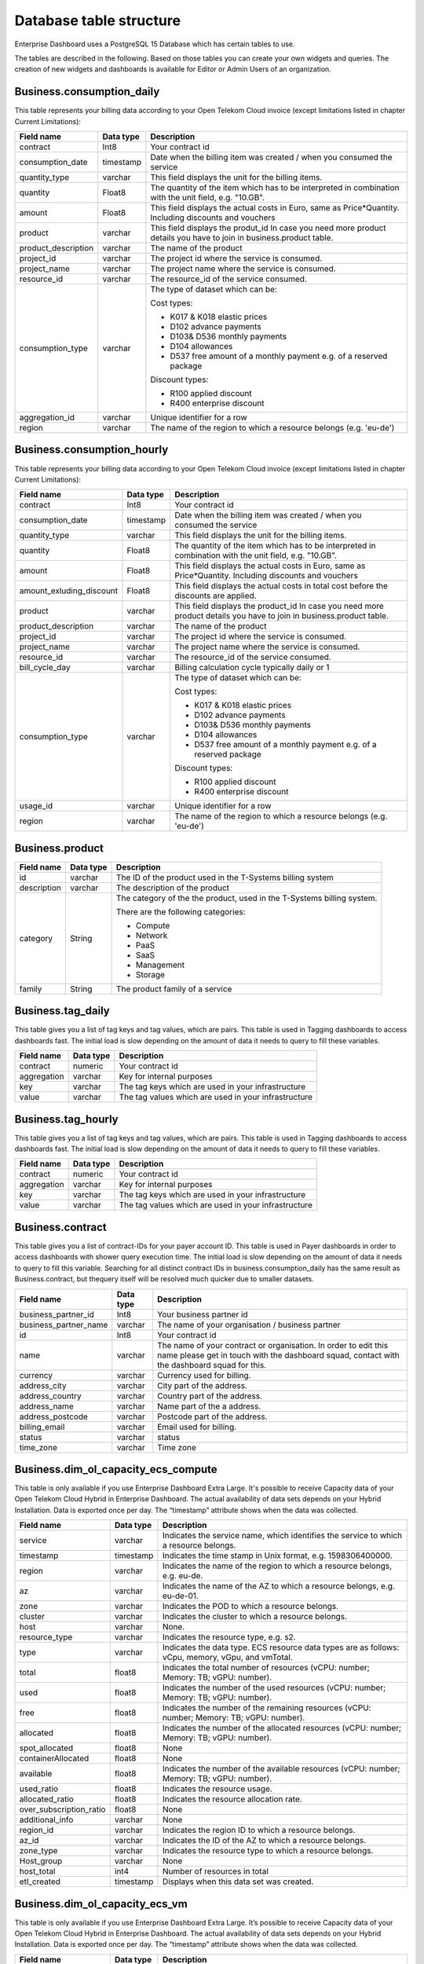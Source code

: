 Database table structure
========================

Enterprise Dashboard uses a PostgreSQL 15 Database which has certain
tables to use.

The tables are described in the following. Based on those tables you
can create your own widgets and queries. The creation of new widgets
and dashboards is available for Editor or Admin Users of an
organization.


Business.consumption_daily
~~~~~~~~~~~~~~~~~~~~~~~~~~

This table represents your billing data according to your Open Telekom
Cloud invoice (except limitations listed in chapter Current
Limitations):

+---------------------------+----------------------+----------------------+
| Field name                | Data type            | Description          |
+===========================+======================+======================+
| contract                  | Int8                 | Your contract id     |
+---------------------------+----------------------+----------------------+
| consumption_date          | timestamp            | Date when the        |
|                           |                      | billing item was     |
|                           |                      | created / when you   |
|                           |                      | consumed the service |
+---------------------------+----------------------+----------------------+
| quantity_type             | varchar              | This field displays  |
|                           |                      | the unit for the     |
|                           |                      | billing items.       |
+---------------------------+----------------------+----------------------+
| quantity                  | Float8               | The quantity of the  |
|                           |                      | item which has to be |
|                           |                      | interpreted in       |
|                           |                      | combination with the |
|                           |                      | unit field,          |
|                           |                      | e.g. "10.GB".        |
+---------------------------+----------------------+----------------------+
| amount                    | Float8               | This field displays  |
|                           |                      | the actual costs in  |
|                           |                      | Euro, same as        |
|                           |                      | Price*Quantity.      |
|                           |                      | Including discounts  | 
|                           |                      | and vouchers         |
+---------------------------+----------------------+----------------------+
| product                   | varchar              | This field displays  |
|                           |                      | the produt_id        |
|                           |                      | In case you need     |
|                           |                      | more product details |
|                           |                      | you have to join     |
|                           |                      | in business.product  | 
|                           |                      | table.               |
+---------------------------+----------------------+----------------------+
| product_description       | varchar              | The name of the      |
|                           |                      | product              |
+---------------------------+----------------------+----------------------+
| project_id                | varchar              | The project id       |
|                           |                      | where the service is |
|                           |                      | consumed.            |
+---------------------------+----------------------+----------------------+
| project_name              | varchar              | The project name     |
|                           |                      | where the service is |
|                           |                      | consumed.            |
+---------------------------+----------------------+----------------------+
| resource_id               | varchar              | The resource_id      |
|                           |                      | of the service       |
|                           |                      | consumed.            |
+---------------------------+----------------------+----------------------+
| consumption_type          | varchar              | The type of dataset  |
|                           |                      | which can be:        |
|                           |                      |                      |
|                           |                      | Cost types:          |
|                           |                      |                      |
|                           |                      | -  K017 & K018       |
|                           |                      |    elastic prices    |
|                           |                      |                      |
|                           |                      | -  D102 advance      |
|                           |                      |    payments          |
|                           |                      |                      |
|                           |                      | -  D103& D536        |
|                           |                      |    monthly payments  |
|                           |                      |                      |
|                           |                      | -  D104 allowances   |
|                           |                      |                      |
|                           |                      | -  D537 free amount  |
|                           |                      |    of a monthly      |
|                           |                      |    payment e.g. of a |
|                           |                      |    reserved package  |
|                           |                      |                      |
|                           |                      | Discount types:      |
|                           |                      |                      |
|                           |                      | -  R100 applied      |
|                           |                      |    discount          |
|                           |                      |                      |
|                           |                      | -  R400 enterprise   |
|                           |                      |    discount          |
|                           |                      |                      |
+---------------------------+----------------------+----------------------+
| aggregation_id            | varchar              | Unique identifier    |
|                           |                      | for a row            |
+---------------------------+----------------------+----------------------+
| region                    | varchar              | The name of the      |
|                           |                      | region to which a    |
|                           |                      | resource belongs     |
|                           |                      | (e.g. 'eu-de')       |
+---------------------------+----------------------+----------------------+


Business.consumption_hourly
~~~~~~~~~~~~~~~~~~~~~~~~~~~

This table represents your billing data according to your Open Telekom
Cloud invoice (except limitations listed in chapter Current
Limitations):

+---------------------------+----------------------+----------------------+
| Field name                | Data type            | Description          |
+===========================+======================+======================+
| contract                  | Int8                 | Your contract id     |
+---------------------------+----------------------+----------------------+
| consumption_date          | timestamp            | Date when the        |
|                           |                      | billing item was     |
|                           |                      | created / when you   |
|                           |                      | consumed the service |
+---------------------------+----------------------+----------------------+
| quantity_type             | varchar              | This field displays  |
|                           |                      | the unit for the     |
|                           |                      | billing items.       |
+---------------------------+----------------------+----------------------+
| quantity                  | Float8               | The quantity of the  |
|                           |                      | item which has to be |
|                           |                      | interpreted in       |
|                           |                      | combination with the |
|                           |                      | unit field,          |
|                           |                      | e.g. "10.GB".        |
+---------------------------+----------------------+----------------------+
| amount                    | Float8               | This field displays  |
|                           |                      | the actual costs in  |
|                           |                      | Euro, same as        |
|                           |                      | Price*Quantity.      |
|                           |                      | Including discounts  | 
|                           |                      | and vouchers         |
+---------------------------+----------------------+----------------------+
| amount_exluding_discount  | Float8               | This field displays  |
|                           |                      | the actual costs in  |
|                           |                      | total cost before    |
|                           |                      | the discounts are    |
|                           |                      | applied.             |
+---------------------------+----------------------+----------------------+
| product                   | varchar              | This field displays  |
|                           |                      | the product_id       |
|                           |                      | In case you need     |
|                           |                      | more product details |
|                           |                      | you have to join     |
|                           |                      | in business.product  | 
|                           |                      | table.               |
+---------------------------+----------------------+----------------------+
| product_description       | varchar              | The name of the      |
|                           |                      | product              |
+---------------------------+----------------------+----------------------+
| project_id                | varchar              | The project id       |
|                           |                      | where the service is |
|                           |                      | consumed.            |
+---------------------------+----------------------+----------------------+
| project_name              | varchar              | The project name     |
|                           |                      | where the service is |
|                           |                      | consumed.            |
+---------------------------+----------------------+----------------------+
| resource_id               | varchar              | The resource_id      |
|                           |                      | of the service       |
|                           |                      | consumed.            |
+---------------------------+----------------------+----------------------+
| bill_cycle_day            | varchar              | Billing calculation  |
|                           |                      | cycle typically      | 
|                           |                      | daily or 1           |
+---------------------------+----------------------+----------------------+
| consumption_type          | varchar              | The type of dataset  |
|                           |                      | which can be:        |
|                           |                      |                      |
|                           |                      | Cost types:          |
|                           |                      |                      |
|                           |                      | -  K017 & K018       |
|                           |                      |    elastic prices    |
|                           |                      |                      |
|                           |                      | -  D102 advance      |
|                           |                      |    payments          |
|                           |                      |                      |
|                           |                      | -  D103& D536        |
|                           |                      |    monthly payments  |
|                           |                      |                      |
|                           |                      | -  D104 allowances   |
|                           |                      |                      |
|                           |                      | -  D537 free amount  |
|                           |                      |    of a monthly      |
|                           |                      |    payment e.g. of a |
|                           |                      |    reserved package  |
|                           |                      |                      |
|                           |                      | Discount types:      |
|                           |                      |                      |
|                           |                      | -  R100 applied      |
|                           |                      |    discount          |
|                           |                      |                      |
|                           |                      | -  R400 enterprise   |
|                           |                      |    discount          |
|                           |                      |                      |
+---------------------------+----------------------+----------------------+
| usage_id                  | varchar              | Unique identifier    |
|                           |                      | for a row            |
+---------------------------+----------------------+----------------------+
| region                    | varchar              | The name of the      |
|                           |                      | region to which a    |
|                           |                      | resource belongs     |
|                           |                      | (e.g. 'eu-de')       |
+---------------------------+----------------------+----------------------+



Business.product
~~~~~~~~~~~~~~~~

+-----------------------+----------------------+----------------------+
| Field name            | Data type            | Description          |
+=======================+======================+======================+
| id                    | varchar              | The ID of the        |
|                       |                      | product used in the  |
|                       |                      | T-Systems billing    |
|                       |                      | system               |
+-----------------------+----------------------+----------------------+
| description           | varchar              | The description of   |
|                       |                      | the product          |
+-----------------------+----------------------+----------------------+
| category              | String               | The category of the  |
|                       |                      | the product, used in |
|                       |                      | the T-Systems        |
|                       |                      | billing system.      |
|                       |                      |                      |
|                       |                      | There are the        |
|                       |                      | following            |
|                       |                      | categories:          |
|                       |                      |                      |
|                       |                      | -  Compute           |
|                       |                      |                      |
|                       |                      | -  Network           |
|                       |                      |                      |
|                       |                      | -  PaaS              |
|                       |                      |                      |
|                       |                      | -  SaaS              |
|                       |                      |                      |
|                       |                      | -  Management        |
|                       |                      |                      |
|                       |                      | -  Storage           |
|                       |                      |                      |
+-----------------------+----------------------+----------------------+
| family                | String               | The product family   |
|                       |                      | of a service         |
+-----------------------+----------------------+----------------------+


Business.tag_daily
~~~~~~~~~~~~~~~~~~

This table gives you a list of tag keys and tag values, which are
pairs. This table is used in Tagging dashboards to access dashboards
fast. The initial load is slow depending on the amount of data it
needs to query to fill these variables.

+-----------------------+----------------------+----------------------+
| Field name            | Data type            | Description          |
+=======================+======================+======================+
| contract              | numeric              | Your contract id     |
+-----------------------+----------------------+----------------------+
| aggregation           | varchar              | Key for internal     |
|                       |                      | purposes             |
+-----------------------+----------------------+----------------------+
| key                   | varchar              | The tag keys which   |
|                       |                      | are used in your     |
|                       |                      | infrastructure       |
+-----------------------+----------------------+----------------------+
| value                 | varchar              | The tag values which |
|                       |                      | are used in your     |
|                       |                      | infrastructure       |
+-----------------------+----------------------+----------------------+


Business.tag_hourly
~~~~~~~~~~~~~~~~~~~

This table gives you a list of tag keys and tag values, which are
pairs. This table is used in Tagging dashboards to access dashboards
fast. The initial load is slow depending on the amount of data it
needs to query to fill these variables.

+-----------------------+----------------------+----------------------+
| Field name            | Data type            | Description          |
+=======================+======================+======================+
| contract              | numeric              | Your contract id     |
+-----------------------+----------------------+----------------------+
| aggregation           | varchar              | Key for internal     |
|                       |                      | purposes             |
+-----------------------+----------------------+----------------------+
| key                   | varchar              | The tag keys which   |
|                       |                      | are used in your     |
|                       |                      | infrastructure       |
+-----------------------+----------------------+----------------------+
| value                 | varchar              | The tag values which |
|                       |                      | are used in your     |
|                       |                      | infrastructure       |
+-----------------------+----------------------+----------------------+

Business.contract
~~~~~~~~~~~~~~~~~

This table gives you a list of contract-IDs for your
payer account ID. This table is used in Payer
dashboards in order to access dashboards with shower query execution time.
The initial load is slow depending on the amount of data it needs to query 
to fill this variable. Searching for all distinct contract IDs in
business.consumption_daily has the same result as Business.contract, but 
thequery itself will be resolved much quicker due to smaller datasets.

+-----------------------+----------------------+----------------------+
| Field name            | Data type            | Description          |
+=======================+======================+======================+
| business_partner_id   | Int8                 | Your business        |
|                       |                      | partner id           |
+-----------------------+----------------------+----------------------+
| business_partner_name | varchar              | The name of your     |
|                       |                      | organisation /       |
|                       |                      | business partner     |
+-----------------------+----------------------+----------------------+
| id                    | Int8                 | Your contract id     |
+-----------------------+----------------------+----------------------+
| name                  | varchar              | The name of your     |
|                       |                      | contract or          |
|                       |                      | organisation. In     |
|                       |                      | order to edit this   |
|                       |                      | name please get in   |
|                       |                      | touch with the       |
|                       |                      | dashboard squad,     |
|                       |                      | contact with the     |
|                       |                      | dashboard squad for  |
|                       |                      | this.                |
+-----------------------+----------------------+----------------------+
| currency              | varchar              | Currency used for    |
|                       |                      | billing.             | 
+-----------------------+----------------------+----------------------+
| address_city          | varchar              | City part of the     | 
|                       |                      | address.             | 
+-----------------------+----------------------+----------------------+
| address_country       | varchar              | Country part of the  | 
|                       |                      | address.             | 
+-----------------------+----------------------+----------------------+
| address_name          | varchar              | Name part of the a   | 
|                       |                      | address.             | 
+-----------------------+----------------------+----------------------+
| address_postcode      | varchar              | Postcode part of the | 
|                       |                      | address.             | 
+-----------------------+----------------------+----------------------+
| billing_email         | varchar              | Email used for       |
|                       |                      | billing.             | 
+-----------------------+----------------------+----------------------+
| status                | varchar              | status               |
+-----------------------+----------------------+----------------------+
| time_zone             | varchar              | Time zone            |
+-----------------------+----------------------+----------------------+


Business.dim_ol_capacity_ecs_compute
~~~~~~~~~~~~~~~~~~~~~~~~~~~~~~~~~~~~

This table is only available if you use Enterprise Dashboard Extra
Large. It's possible to receive Capacity data of your Open Telekom
Cloud Hybrid in Enterprise Dashboard. The actual availability of data
sets depends on your Hybrid Installation. Data is exported once per
day. The “timestamp” attribute shows when the data was collected.

+-------------------------+----------------------+-----------------------+
| Field name              | Data type            | Description           |
+=========================+======================+=======================+
| service                 | varchar              | Indicates the service |
|                         |                      | name, which           |
|                         |                      | identifies the        |
|                         |                      | service to which a    |
|                         |                      | resource belongs.     |
+-------------------------+----------------------+-----------------------+
| timestamp               | timestamp            | Indicates the time    |
|                         |                      | stamp in Unix format, |
|                         |                      | e.g. 1598306400000.   |
+-------------------------+----------------------+-----------------------+
| region                  | varchar              | Indicates the name of |
|                         |                      | the region to which a |
|                         |                      | resource belongs,     |
|                         |                      | e.g. eu-de.           |
+-------------------------+----------------------+-----------------------+
| az                      | varchar              | Indicates the name of |
|                         |                      | the AZ to which a     |
|                         |                      | resource belongs,     |
|                         |                      | e.g. eu-de-01.        |
+-------------------------+----------------------+-----------------------+
| zone                    | varchar              | Indicates the POD to  |
|                         |                      | which a resource      |
|                         |                      | belongs.              |
+-------------------------+----------------------+-----------------------+
| cluster                 | varchar              | Indicates the cluster |
|                         |                      | to which a resource   |
|                         |                      | belongs.              |
+-------------------------+----------------------+-----------------------+
| host                    | varchar              | None.                 |
+-------------------------+----------------------+-----------------------+
| resource_type           | varchar              | Indicates the         |
|                         |                      | resource type, e.g.   |
|                         |                      | s2.                   |
+-------------------------+----------------------+-----------------------+
| type                    | varchar              | Indicates the data    |
|                         |                      | type. ECS resource    |
|                         |                      | data types are as     |
|                         |                      | follows:              |
|                         |                      | vCpu, memory, vGpu,   |
|                         |                      | and vmTotal.          |
+-------------------------+----------------------+-----------------------+
| total                   | float8               | Indicates the total   |
|                         |                      | number of resources   |
|                         |                      | (vCPU: number;        |
|                         |                      | Memory: TB; vGPU:     |
|                         |                      | number).              |
+-------------------------+----------------------+-----------------------+
| used                    | float8               | Indicates the number  |
|                         |                      | of the used resources |
|                         |                      | (vCPU: number;        |
|                         |                      | Memory: TB; vGPU:     |
|                         |                      | number).              |
+-------------------------+----------------------+-----------------------+
| free                    | float8               | Indicates the number  |
|                         |                      | of the remaining      |
|                         |                      | resources (vCPU:      |
|                         |                      | number; Memory: TB;   |
|                         |                      | vGPU: number).        |
+-------------------------+----------------------+-----------------------+
| allocated               | float8               | Indicates the number  |
|                         |                      | of the allocated      |
|                         |                      | resources (vCPU:      |
|                         |                      | number; Memory: TB;   |
|                         |                      | vGPU: number).        |
+-------------------------+----------------------+-----------------------+
| spot_allocated          | float8               | None                  |
+-------------------------+----------------------+-----------------------+
| containerAllocated      | float8               | None                  |
+-------------------------+----------------------+-----------------------+
| available               | float8               | Indicates the number  |
|                         |                      | of the available      |
|                         |                      | resources (vCPU:      |
|                         |                      | number; Memory: TB;   |
|                         |                      | vGPU: number).        |
+-------------------------+----------------------+-----------------------+
| used_ratio              | float8               | Indicates the         |
|                         |                      | resource usage.       |
+-------------------------+----------------------+-----------------------+
| allocated_ratio         | float8               | Indicates the         |
|                         |                      | resource allocation   |
|                         |                      | rate.                 |
+-------------------------+----------------------+-----------------------+
| over_subscription_ratio | float8               | None                  |
|                         |                      |                       |
+-------------------------+----------------------+-----------------------+
| additional_info         | varchar              | None                  |
+-------------------------+----------------------+-----------------------+
| region_id               | varchar              | Indicates the region  |
|                         |                      | ID to which a         |
|                         |                      | resource belongs.     |
+-------------------------+----------------------+-----------------------+
| az_id                   | varchar              | Indicates the ID of   |
|                         |                      | the AZ to which a     |
|                         |                      | resource belongs.     |
+-------------------------+----------------------+-----------------------+
| zone_type               | varchar              | Indicates the         |
|                         |                      | resource type to      |
|                         |                      | which a resource      |
|                         |                      | belongs.              |
+-------------------------+----------------------+-----------------------+
| Host_group              | varchar              | None                  |
+-------------------------+----------------------+-----------------------+
| host_total              | int4                 | Number of resources   |
|                         |                      | in total              |
+-------------------------+----------------------+-----------------------+
| etl_created             | timestamp            | Displays when this    |
|                         |                      | data set was created. |
+-------------------------+----------------------+-----------------------+


Business.dim_ol_capacity_ecs_vm
~~~~~~~~~~~~~~~~~~~~~~~~~~~~~~~

This table is only available if you use Enterprise Dashboard Extra
Large. It’s possible to receive Capacity data of your Open Telekom
Cloud Hybrid in Enterprise Dashboard. The actual availability of data
sets depends on your Hybrid Installation. Data is exported once per
day. The “timestamp” attribute shows when the data was collected.

+-------------------------+----------------------+-----------------------+
| Field name              | Data type            | Description           |
+=========================+======================+=======================+
| service                 | varchar              | Indicates the service |
|                         |                      | name, which           |
|                         |                      | identifies the        |
|                         |                      | service to which a    |
|                         |                      | resource belongs      |
+-------------------------+----------------------+-----------------------+
| timestamp               | timestamp            | Indicates the time    |
|                         |                      | stamp in Unix format, |
|                         |                      | e.g. 1598306400000    |
+-------------------------+----------------------+-----------------------+
| region                  | varchar              | Indicates the name of |
|                         |                      | the region to which a |
|                         |                      | resource belongs.     |
+-------------------------+----------------------+-----------------------+
| az                      | varchar              | Indicates the name of |
|                         |                      | the AZ to which a     |
|                         |                      | resource belongs.     |
+-------------------------+----------------------+-----------------------+
| zone                    | varchar              | Indicates the POD to  |
|                         |                      | which a resource      |
|                         |                      | belongs.              |
+-------------------------+----------------------+-----------------------+
| cluster                 | varchar              | Indicates the name of |
|                         |                      | the cluster to which  |
|                         |                      | a resource belongs.   |
+-------------------------+----------------------+-----------------------+
| host                    | varchar              | None                  |
+-------------------------+----------------------+-----------------------+
| resource_type           | varchar              | Indicates the         |
|                         |                      | resource type, e.g.   |
|                         |                      | s2.8xlarge.2          |
+-------------------------+----------------------+-----------------------+
| type                    | varchar              | None                  |
+-------------------------+----------------------+-----------------------+
| total                   | float8               | None                  |
+-------------------------+----------------------+-----------------------+
| used                    | float8               | None                  |
+-------------------------+----------------------+-----------------------+
| free                    | float8               | None                  |
+-------------------------+----------------------+-----------------------+
| allocated               | float8               | Indicates the number  |
|                         |                      | of allocated          |
|                         |                      | resources. Unit: VM.  |
+-------------------------+----------------------+-----------------------+
| spot_allocated          | float8               | None                  |
+-------------------------+----------------------+-----------------------+
| containerAllocated      | float8               | None                  |
+-------------------------+----------------------+-----------------------+
| available               | float8               | None                  |
+-------------------------+----------------------+-----------------------+
| used_ratio              | float8               | None                  |
+-------------------------+----------------------+-----------------------+
| allocated_ratio         | float8               | None                  |
+-------------------------+----------------------+-----------------------+
| over_subscription_ratio | float8               | None                  |
+-------------------------+----------------------+-----------------------+
| additional_info         | varchar              | None                  |
+-------------------------+----------------------+-----------------------+
| flavor_vCpu             | float8               | Indicates the number  |
|                         |                      | of vCpu               |
+-------------------------+----------------------+-----------------------+
| flavor_mem              | float8               | Indicates the amount  |
|                         |                      | of memory in GB       |
+-------------------------+----------------------+-----------------------+
| is_public               | varchar              | None                  |
+-------------------------+----------------------+-----------------------+
| region_id               | varchar              | Indicates the region  |
|                         |                      | ID to which a         |
|                         |                      | resource belongs.     |
+-------------------------+----------------------+-----------------------+
| az_id                   | varchar              | Indicates the ID of   |
|                         |                      | the AZ to which a     |
|                         |                      | resource belongs      |
+-------------------------+----------------------+-----------------------+
| zone_type               | varchar              | None                  |
+-------------------------+----------------------+-----------------------+
| host_total              | int4                 | None                  |
+-------------------------+----------------------+-----------------------+
| etl_created             | timestamp            | Displays when this    |
|                         |                      | data set was created  |
+-------------------------+----------------------+-----------------------+

Business.dim_ol_capacity_evs_capacity
~~~~~~~~~~~~~~~~~~~~~~~~~~~~~~~~~~~~~~

This table is only available if you use Enterprise Dashboard Extra
Large. It’s possible to receive Capacity data of your Open Telekom
Cloud Hybrid in Enterprise Dashboard. The actual availability of data
sets depends on your Hybrid Installation. Data is exported once per
day. The “timestamp” attribute shows when the data was collected.

+-------------------------+----------------------+-----------------------+
| Field name              | Data type            | Description           |
+=========================+======================+=======================+
| service                 | varchar              | Indicates the service |
|                         |                      | name, which           |
|                         |                      | identifies the        |
|                         |                      | service to which a    |
|                         |                      | resource belongs      |
+-------------------------+----------------------+-----------------------+
| timestamp               | timestamp            | Indicates the time    |
|                         |                      | stamp in Unix format, |
|                         |                      | e.g. 1598306400000    |
+-------------------------+----------------------+-----------------------+
| region                  | varchar              | Indicates the name of |
|                         |                      | the region to which a |
|                         |                      | resource belongs.     |
+-------------------------+----------------------+-----------------------+
| az                      | varchar              | Indicates the name of |
|                         |                      | the AZ to which a     |
|                         |                      | resource belongs.     |
+-------------------------+----------------------+-----------------------+
| zone                    | varchar              | Indicates the POD to  |
|                         |                      | which a resource      |
|                         |                      | belongs.              |
+-------------------------+----------------------+-----------------------+
| cluster                 | varchar              | Indicates the storage |
|                         |                      | pool to which the     |
|                         |                      | resource belongs      |
+-------------------------+----------------------+-----------------------+
| host                    | varchar              | None                  |
+-------------------------+----------------------+-----------------------+
| resource_type           | varchar              | None                  |
+-------------------------+----------------------+-----------------------+
| type                    | varchar              | Indicates the data    |
|                         |                      | type. EVS data types  |
|                         |                      | are as follows:       |
|                         |                      |                       |
|                         |                      | SATA, SAS, and SSD    |
+-------------------------+----------------------+-----------------------+
| total                   | float8               | Indicates the total   |
|                         |                      | number of resources.  |
|                         |                      | Unit: TB.             |
+-------------------------+----------------------+-----------------------+
| used                    | float8               | Indicates the number  |
|                         |                      | of used resources.    |
|                         |                      | Unit: TB.             |
+-------------------------+----------------------+-----------------------+
| free                    | float8               | Indicates the         |
|                         |                      | remaining number of   |
|                         |                      | resources. Unit: TB.  |
+-------------------------+----------------------+-----------------------+
| allocated               | float8               | Indicates the         |
|                         |                      | allocated number of   |
|                         |                      | resources. Unit: TB.  |
+-------------------------+----------------------+-----------------------+
| spot_allocated          | float8               | None                  |
+-------------------------+----------------------+-----------------------+
| containerAllocated      | float8               | None                  |
+-------------------------+----------------------+-----------------------+
| available               | float8               | Indicates the number  |
|                         |                      | of available          |
|                         |                      | resources. Unit: TB.  |
+-------------------------+----------------------+-----------------------+
| used_ratio              | float8               | Indicates the         |
|                         |                      | resource usage        |
+-------------------------+----------------------+-----------------------+
| allocated_ratio         | float8               | Indicates the         |
|                         |                      | resource allocation   |
|                         |                      | rate.                 |
+-------------------------+----------------------+-----------------------+
| over_subscription_ratio | float8               | Indicates the         |
|                         |                      | overcommitment ratio. |
+-------------------------+----------------------+-----------------------+
| additional_info         | varchar              |                       |
+-------------------------+----------------------+-----------------------+
| sata_physical_host      | varchar              | Indicates the number  |
|                         |                      | of SATA PMs. Unit:    |
|                         |                      | PCs                   |
+-------------------------+----------------------+-----------------------+
| ssd_physical_host       | varchar              | Indicates the number  |
|                         |                      | of SSD PMs. Unit: PCs |
+-------------------------+----------------------+-----------------------+
| sas_physical_host       | varchar              | Indicates the number  |
|                         |                      | of SAS PMs. Unit: PCs |
+-------------------------+----------------------+-----------------------+
| pool_model              | varchar              | None                  |
+-------------------------+----------------------+-----------------------+
| region_id               | varchar              | Indicates the ID of   |
|                         |                      | the AZ to which a     |
|                         |                      | resource belongs      |
+-------------------------+----------------------+-----------------------+
| zone_type               | varchar              | Indicates the         |
|                         |                      | resource type to      |
|                         |                      | which a resource      |
|                         |                      | belongs               |
+-------------------------+----------------------+-----------------------+
| etl_created             | timestamp            | Displays when this    |
|                         |                      | data set was created  |
+-------------------------+----------------------+-----------------------+

Business.dim_ol_capacity_obs
~~~~~~~~~~~~~~~~~~~~~~~~~~~~

This table is only available if you use Enterprise Dashboard Extra
Large. It’s possible to receive Capacity data of your Open Telekom
Cloud Hybrid in Enterprise Dashboard. The actual availability of data
sets depends on your Hybrid Installation. Data is exported once per
day. The “timestamp” attribute shows when the data was collected.

+-------------------------+----------------------+-----------------------+
| Field name              | Data type            | Description           |
+=========================+======================+=======================+
| service                 | varchar              | Indicates the service |
|                         |                      | name, which           |
|                         |                      | identifies the        |
|                         |                      | service to which a    |
|                         |                      | resource belongs      |
+-------------------------+----------------------+-----------------------+
| timestamp               | timestamp            | Indicates the time    |
|                         |                      | stamp in Unix format, |
|                         |                      | e.g. 1598306400000    |
+-------------------------+----------------------+-----------------------+
| region                  | varchar              | Indicates the name of |
|                         |                      | the region to which a |
|                         |                      | resource belongs.     |
+-------------------------+----------------------+-----------------------+
| az                      | varchar              | None                  |
+-------------------------+----------------------+-----------------------+
| zone                    | varchar              | None                  |
+-------------------------+----------------------+-----------------------+
| cluster                 | varchar              | Indicates the cluster |
|                         |                      | to which a resource   |
|                         |                      | belongs.              |
+-------------------------+----------------------+-----------------------+
| host                    | varchar              | None                  |
+-------------------------+----------------------+-----------------------+
| resource_type           | varchar              | None                  |
+-------------------------+----------------------+-----------------------+
| type                    | varchar              | None                  |
+-------------------------+----------------------+-----------------------+
| total                   | float8               | Indicates the total   |
|                         |                      | number of resources.  |
|                         |                      | Unit: TB.             |
+-------------------------+----------------------+-----------------------+
| used                    | float8               | Indicates the         |
|                         |                      | remaining number of   |
|                         |                      | resources. Unit: TB.  |
+-------------------------+----------------------+-----------------------+
| free                    | float8               | Indicates the         |
|                         |                      | remaining number of   |
|                         |                      | resources. Unit: TB.  |
+-------------------------+----------------------+-----------------------+
| allocated               | float8               | None                  |
+-------------------------+----------------------+-----------------------+
| spot_allocated          | float8               | None                  |
+-------------------------+----------------------+-----------------------+
| containerAllocated      | float8               | None                  |
+-------------------------+----------------------+-----------------------+
| available               | float8               | None                  |
+-------------------------+----------------------+-----------------------+
| used_ratio              | float8               | Indicates the         |
|                         |                      | resource usage.       |
+-------------------------+----------------------+-----------------------+
| allocated_ratio         | float8               | None                  |
+-------------------------+----------------------+-----------------------+
| over_subscription_ratio | float8               | None                  |
+-------------------------+----------------------+-----------------------+
| additional_info         | varchar              | None                  |
+-------------------------+----------------------+-----------------------+
| logic_total             | varchar              | Indicates the total   |
|                         |                      | logic capacity. Unit: |
|                         |                      | TB.                   |
+-------------------------+----------------------+-----------------------+
| logic_used              | varchar              | Indicates the number  |
|                         |                      | of used logic. Unit:  |
|                         |                      | TB.                   |
+-------------------------+----------------------+-----------------------+
| zone_type               | varchar              |                       |
+-------------------------+----------------------+-----------------------+
| host_total              | int4                 |                       |
+-------------------------+----------------------+-----------------------+
| etl_created             | timestamp            | Displays when this    |
|                         |                      | data set was created  |
+-------------------------+----------------------+-----------------------+

Business.dim_ol_capacity_eip
~~~~~~~~~~~~~~~~~~~~~~~~~~~~

This table is only available if you use Enterprise Dashboard Extra
Large. It’s possible to receive Capacity data of your Open Telekom
Cloud Hybrid in Enterprise Dashboard. The actual availability of data
sets depends on your Hybrid Installation. Data is exported once per
day. The “timestamp” attribute shows when the data was collected.

+-------------------------+----------------------+-----------------------+
| Field name              | Data type            | Description           |
+=========================+======================+=======================+
| service                 | varchar              | Indicates the service |
|                         |                      | name, which           |
|                         |                      | identifies the        |
|                         |                      | service to which a    |
|                         |                      | resource belongs      |
+-------------------------+----------------------+-----------------------+
| timestamp               | timestamp            | Indicates the time    |
|                         |                      | stamp in Unix format, |
|                         |                      | e.g. 1598306400000    |
+-------------------------+----------------------+-----------------------+
| region                  | varchar              | Indicates the name of |
|                         |                      | the region to which a |
|                         |                      | resource belongs.     |
+-------------------------+----------------------+-----------------------+
| az                      | varchar              | None                  |
+-------------------------+----------------------+-----------------------+
| zone                    | varchar              | None                  |
+-------------------------+----------------------+-----------------------+
| cluster                 | varchar              | Indicates the cluster |
|                         |                      | to which a resource   |
|                         |                      | belongs.              |
+-------------------------+----------------------+-----------------------+
| host                    | varchar              | None                  |
+-------------------------+----------------------+-----------------------+
| resource_type           | varchar              | None                  |
+-------------------------+----------------------+-----------------------+
| type                    | varchar              | None                  |
+-------------------------+----------------------+-----------------------+
| total                   | float8               | Indicates the total   |
|                         |                      | number of resources.  |
|                         |                      | Unit: TB.             |
+-------------------------+----------------------+-----------------------+
| used                    | float8               | Indicates the         |
|                         |                      | remaining number of   |
|                         |                      | resources. Unit: TB.  |
+-------------------------+----------------------+-----------------------+
| free                    | float8               | Indicates the         |
|                         |                      | remaining number of   |
|                         |                      | resources. Unit: TB.  |
+-------------------------+----------------------+-----------------------+
| allocated               | float8               | None                  |
+-------------------------+----------------------+-----------------------+
| spot_allocated          | float8               | None                  |
+-------------------------+----------------------+-----------------------+
| containerAllocated      | float8               | None                  |
+-------------------------+----------------------+-----------------------+
| available               | float8               | None                  |
+-------------------------+----------------------+-----------------------+
| used_ratio              | float8               | Indicates the         |
|                         |                      | resource usage.       |
+-------------------------+----------------------+-----------------------+
| allocated_ratio         | float8               | None                  |
+-------------------------+----------------------+-----------------------+
| over_subscription_ratio | float8               | None                  |
+-------------------------+----------------------+-----------------------+
| additional_info         | varchar              | None                  |
+-------------------------+----------------------+-----------------------+
| region_id               | varchar              | Indicates the ID of   |
|                         |                      | the AZ to which a     |
|                         |                      | resource belongs      |
+-------------------------+----------------------+-----------------------+
| az_id                   | varchar              | None                  |
+-------------------------+----------------------+-----------------------+
| zone_type               | varchar              | None                  |
+-------------------------+----------------------+-----------------------+
| status                  | varchar              | None                  |
+-------------------------+----------------------+-----------------------+
| subType                 | varchar              | None                  |
+-------------------------+----------------------+-----------------------+
| etl_created             | timestamp            | Displays when this    |
|                         |                      | data set was created  |
+-------------------------+----------------------+-----------------------+
